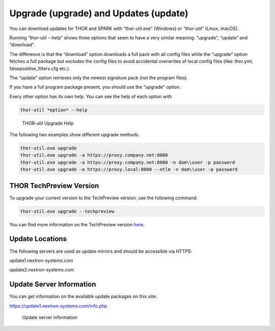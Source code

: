 Upgrade (upgrade) and Updates (update)
======================================

You can download updates for THOR and SPARK with “thor-util.exe”
(Windows) or “thor-util” (Linux, macOS).

Running “thor-util --help” shows three options that seem to have a very
similar meaning: “upgrade”, “update” and “download”.

The difference is that the “download” option downloads a full pack with
all config files while the “upgrade” option fetches a full package but
excludes the config files to avoid accidental overwrites of local config
files (like: thor.yml, falsepositive\_filters.cfg etc.).

The “update” option retrieves only the newest signature pack (not the program files).

+------------+------------------------------------------------------+
| Option     | ­­­Description                                          |
+============+======================================================+
| upgrade    | Get new program files and signatures                 |
+------------+------------------------------------------------------+
| update     | Get new signatures                                   |
+------------+------------------------------------------------------+
| download   | Get new program files, signatures and config files   |
+------------+------------------------------------------------------+

If you have a full program package present, you should use the “upgrade”
option.

Every other option has its own help. You can see the help of each option
with

.. code:: bash
   
   thor-util *option* --help

.. figure:: ../images/image2.png
   :target: ../_images/image2.png
   :alt: THOR Util Upgrade Help

   THOR-util Upgrade Help

The following two examples show different upgrade methods.

.. code:: batch
   
   thor-util.exe upgrade
   thor-util.exe upgrade -a https://proxy.company.net:8080
   thor-util.exe upgrade -a https://proxy.company.net:8080 -n dom\\user -p password
   thor-util.exe upgrade -a https://proxy.local:8080 --ntlm -n dom\\user -p password

THOR TechPreview Version
------------------------

To upgrade your current version to the TechPreview version, use the following command:

.. code:: batch
   
   thor-util.exe upgrade --techpreview

You can find more information on the TechPreview version `here <https://www.nextron-systems.com/2020/08/31/introduction-thor-techpreview/>`_.

Update Locations
----------------

The following servers are used as update mirrors and should be
accessible via HTTPS:

update1.nextron-systems.com

update2.nextron-systems.com

Update Server Information
-------------------------

You can get information on the available update packages on this site:

https://update1.nextron-systems.com/info.php

.. figure:: ../images/image3.png
   :target: ../_images/image3.png
   :alt: Update server information

   Update server information
